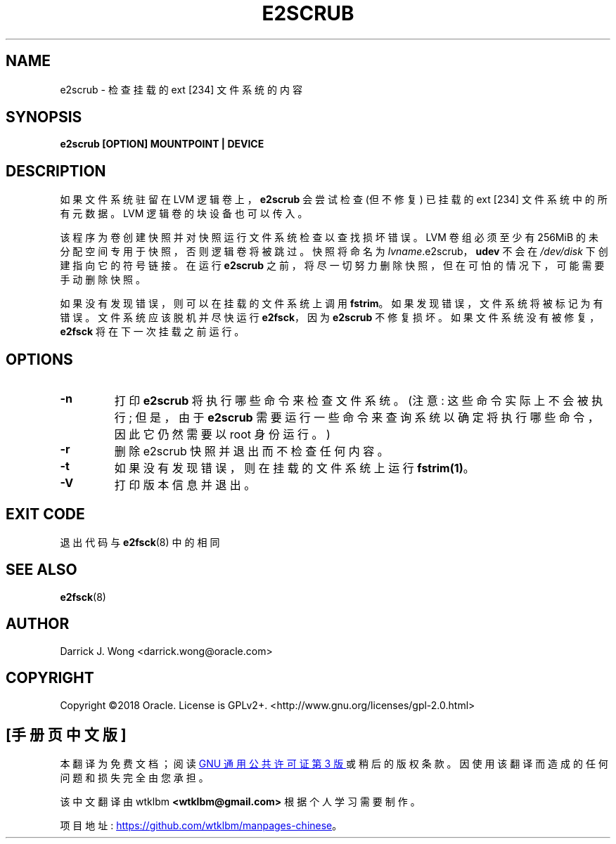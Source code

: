 .\" -*- coding: UTF-8 -*-
.\"*******************************************************************
.\"
.\" This file was generated with po4a. Translate the source file.
.\"
.\"*******************************************************************
.TH E2SCRUB 8 "February 2023" "E2fsprogs version 1.47.0" 
.SH NAME
e2scrub \- 检查挂载的 ext [234] 文件系统的内容
.SH SYNOPSIS
\fBe2scrub [OPTION] MOUNTPOINT | DEVICE\fP
.SH DESCRIPTION
如果文件系统驻留在 LVM 逻辑卷上，\fBe2scrub\fP 会尝试检查 (但不修复) 已挂载的 ext [234] 文件系统中的所有元数据。 LVM
逻辑卷的块设备也可以传入。

该程序为卷创建快照并对快照运行文件系统检查以查找损坏错误。 LVM 卷组必须至少有 256MiB 的未分配空间专用于快照，否则逻辑卷将被跳过。
快照将命名为 \fIlvname\fP.e2scrub，\fBudev\fP 不会在 \fI/dev/disk\fP 下创建指向它的符号链接。 在运行
\fBe2scrub\fP 之前，将尽一切努力删除快照，但在可怕的情况下，可能需要手动删除快照。

如果没有发现错误，则可以在挂载的文件系统上调用 \fBfstrim\fP。 如果发现错误，文件系统将被标记为有错误。 文件系统应该脱机并尽快运行
\fBe2fsck\fP，因为 \fBe2scrub\fP 不修复损坏。 如果文件系统没有被修复，\fBe2fsck\fP 将在下一次挂载之前运行。
.SH OPTIONS
.TP 
\fB\-n\fP
打印 \fBe2scrub\fP 将执行哪些命令来检查文件系统。 (注意: 这些命令实际上不会被执行; 但是，由于 \fBe2scrub\fP
需要运行一些命令来查询系统以确定将执行哪些命令，因此它仍然需要以 root 身份运行。)
.TP 
\fB\-r\fP
删除 e2scrub 快照并退出而不检查任何内容。
.TP 
\fB\-t\fP
如果没有发现错误，则在挂载的文件系统上运行 \fBfstrim(1)\fP。
.TP 
\fB\-V\fP
打印版本信息并退出。
.SH "EXIT CODE"
退出代码与 \fBe2fsck\fP(8) 中的相同
.SH "SEE ALSO"
\fBe2fsck\fP(8)
.SH AUTHOR
Darrick J.  Wong <darrick.wong@oracle.com>
.SH COPYRIGHT
Copyright \[co]2018 Oracle.   License is GPLv2+.
<http://www.gnu.org/licenses/gpl\-2.0.html>
.PP
.SH [手册页中文版]
.PP
本翻译为免费文档；阅读
.UR https://www.gnu.org/licenses/gpl-3.0.html
GNU 通用公共许可证第 3 版
.UE
或稍后的版权条款。因使用该翻译而造成的任何问题和损失完全由您承担。
.PP
该中文翻译由 wtklbm
.B <wtklbm@gmail.com>
根据个人学习需要制作。
.PP
项目地址:
.UR \fBhttps://github.com/wtklbm/manpages-chinese\fR
.ME 。
